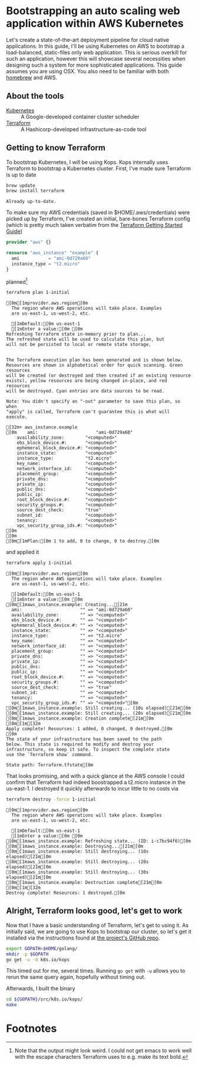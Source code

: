 * Bootstrapping an auto scaling web application within AWS Kubernetes
  :PROPERTIES:
  :header-args: :results output verbatim  :cache yes :exports both
  :END:
 
Let's create a state-of-the-art deployment pipeline for cloud native applications. In this guide, I'll be using Kubernetes on AWS to bootstrap a load-balanced, static-files only web application. This is serious overkill for such an application, however this will showcase several necessities when designing such a system for more sophisticated applications.
This guide assumes you are using OSX. You also need to be familiar with both [[http://brew.sh/index.html][homebrew]] and AWS.
** About the tools
- [[http://kubernetes.io/][Kubernetes]] :: A Google-developed container cluster scheduler
- [[https://www.terraform.io/intro/getting-started/build.html][Terraform]]  :: A Hashicorp-developed infrastructure-as-code tool

** Getting to know Terraform
   To bootstrap Kubernetes, I will be using Kops. Kops internally uses Terraform to bootstrap a Kubernetes cluster.
First, I've made sure Terraform is up to date
#+BEGIN_SRC sh  
brew update
brew install terraform
#+END_SRC

#+RESULTS[fe6c2689e91e6d061c66b63dbc04577128b5eefd]:
: Already up-to-date.

To make sure my AWS credentials (saved in $HOME/.aws/credentials) were picked up by Terraform, I've created an initial, bare-bones Terraform config (which is pretty much taken verbatim from the [[https://www.terraform.io/intro/getting-started/build.html][Terraform Getting Started Guide]])
#+BEGIN_SRC terraform :tangle 1-initial/init.tf
provider "aws" {}

resource "aws_instance" "example" {
  ami           = "ami-0d729a60"
  instance_type = "t2.micro"
}
#+END_SRC
planned[fn:1] 
#+BEGIN_SRC sh
terraform plan 1-initial
#+END_SRC

#+RESULTS[e587d1b52e207580b608bcbe150acd2c44730415]:
#+begin_example
[0m[1mprovider.aws.region[0m
  The region where AWS operations will take place. Examples
  are us-east-1, us-west-2, etc.

  [1mDefault:[0m us-east-1
  [1mEnter a value:[0m [0m
Refreshing Terraform state in-memory prior to plan...
The refreshed state will be used to calculate this plan, but
will not be persisted to local or remote state storage.


The Terraform execution plan has been generated and is shown below.
Resources are shown in alphabetical order for quick scanning. Green resources
will be created (or destroyed and then created if an existing resource
exists), yellow resources are being changed in-place, and red resources
will be destroyed. Cyan entries are data sources to be read.

Note: You didn't specify an "-out" parameter to save this plan, so when
"apply" is called, Terraform can't guarantee this is what will execute.

[32m+ aws_instance.example
[0m    ami:                      "ami-0d729a60"
    availability_zone:        "<computed>"
    ebs_block_device.#:       "<computed>"
    ephemeral_block_device.#: "<computed>"
    instance_state:           "<computed>"
    instance_type:            "t2.micro"
    key_name:                 "<computed>"
    network_interface_id:     "<computed>"
    placement_group:          "<computed>"
    private_dns:              "<computed>"
    private_ip:               "<computed>"
    public_dns:               "<computed>"
    public_ip:                "<computed>"
    root_block_device.#:      "<computed>"
    security_groups.#:        "<computed>"
    source_dest_check:        "true"
    subnet_id:                "<computed>"
    tenancy:                  "<computed>"
    vpc_security_group_ids.#: "<computed>"
[0m
[0m
[0m[1mPlan:[0m 1 to add, 0 to change, 0 to destroy.[0m
#+end_example

and applied it
#+BEGIN_SRC sh
terraform apply 1-initial
#+END_SRC

#+RESULTS[7712e5563c62e780e4b29a71e78c646fd51dd78d]:
#+begin_example
[0m[1mprovider.aws.region[0m
  The region where AWS operations will take place. Examples
  are us-east-1, us-west-2, etc.

  [1mDefault:[0m us-east-1
  [1mEnter a value:[0m [0m
[0m[1maws_instance.example: Creating...[21m
  ami:                      "" => "ami-0d729a60"
  availability_zone:        "" => "<computed>"
  ebs_block_device.#:       "" => "<computed>"
  ephemeral_block_device.#: "" => "<computed>"
  instance_state:           "" => "<computed>"
  instance_type:            "" => "t2.micro"
  key_name:                 "" => "<computed>"
  network_interface_id:     "" => "<computed>"
  placement_group:          "" => "<computed>"
  private_dns:              "" => "<computed>"
  private_ip:               "" => "<computed>"
  public_dns:               "" => "<computed>"
  public_ip:                "" => "<computed>"
  root_block_device.#:      "" => "<computed>"
  security_groups.#:        "" => "<computed>"
  source_dest_check:        "" => "true"
  subnet_id:                "" => "<computed>"
  tenancy:                  "" => "<computed>"
  vpc_security_group_ids.#: "" => "<computed>"[0m
[0m[1maws_instance.example: Still creating... (10s elapsed)[21m[0m
[0m[1maws_instance.example: Still creating... (20s elapsed)[21m[0m
[0m[1maws_instance.example: Creation complete[21m[0m
[0m[1m[32m
Apply complete! Resources: 1 added, 0 changed, 0 destroyed.[0m
[0m
The state of your infrastructure has been saved to the path
below. This state is required to modify and destroy your
infrastructure, so keep it safe. To inspect the complete state
use the `Terraform show` command.

State path: Terraform.tfstate[0m
#+end_example

That looks promising, and with a quick glance at the AWS console I could confirm that Terraform had indeed boostrapped a t2.micro instance in the us-east-1. I destroyed it quickly afterwards to incur little to no costs via
#+BEGIN_SRC sh
terraform destroy -force 1-initial
#+END_SRC

#+RESULTS[7bd50d0841515b3685d28efe1f88969c17d6ac92]:
#+begin_example
[0m[1mprovider.aws.region[0m
  The region where AWS operations will take place. Examples
  are us-east-1, us-west-2, etc.

  [1mDefault:[0m us-east-1
  [1mEnter a value:[0m [0m
[0m[1maws_instance.example: Refreshing state... (ID: i-c7bc94f6)[0m
[0m[1maws_instance.example: Destroying...[21m[0m
[0m[1maws_instance.example: Still destroying... (10s elapsed)[21m[0m
[0m[1maws_instance.example: Still destroying... (20s elapsed)[21m[0m
[0m[1maws_instance.example: Still destroying... (30s elapsed)[21m[0m
[0m[1maws_instance.example: Destruction complete[21m[0m
[0m[1m[32m
Destroy complete! Resources: 1 destroyed.[0m
#+end_example

** Alright, Terraform looks good, let's get to work
Now that I have a basic understanding of Terraform, let's get to using it. As initially said, we are going to use Kops to bootstrap our cluster, so let's get it installed via the instructions found at [[https://github.com/kubernetes/kops][the project's GitHub repo]].
#+BEGIN_SRC sh
export GOPATH=$HOME/golang/
mkdir -p $GOPATH
go get -u -d k8s.io/kops
#+END_SRC
This timed out for me, several times. Running =go get= with =-u= allows you to rerun the same query again, hopefully without timing out.

Afterwards, I built the binary
#+BEGIN_SRC sh
cd ${GOPATH}/src/k8s.io/kops/
make
#+END_SRC


* Footnotes

[fn:1] Note that the output might look weird. I could not get emacs to work well with the escape characters Terraform uses to e.g. make its text bold.
